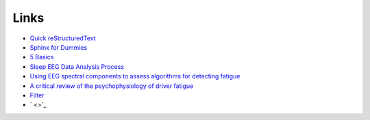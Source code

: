 Links
=====

* `Quick reStructuredText <http://docutils.sourceforge.net/docs/user/rst/quickref.html>`_
* `Sphinx for Dummies <https://codeandchaos.wordpress.com/2012/07/30/sphinx-autodoc-tutorial-for-dummies/>`_
* `5 Basics <https://imotions.com/blog/5-basics-eeg-data-processing/>`_
* `Sleep EEG Data Analysis Process <https://www.youtube.com/watch?v=xTnRtF0e9tA>`_


* `Using EEG spectral components to assess algorithms for detecting fatigue <http://www.sciencedirect.com/science/article/pii/S0957417407006914>`_
* `A critical review of the psychophysiology of driver fatigue <http://www.sciencedirect.com/science/article/pii/S0301051100000855>`_

* `Filter <http://stackoverflow.com/questions/13740348/how-to-apply-a-filter-to-a-signal-in-python>`_
* ` <>`_